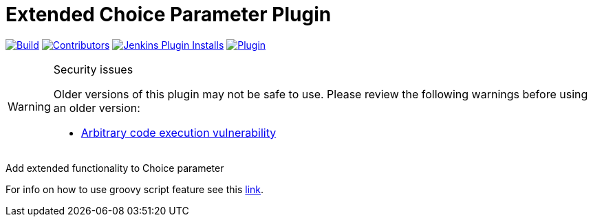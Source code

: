 [[extended-choice-parameter-plugin]]
= Extended Choice Parameter Plugin

link:https://ci.jenkins.io/job/Plugins/job/extended-choice-parameter-plugin/job/master/[image:https://ci.jenkins.io/job/Plugins/job/extended-choice-parameter-plugin/job/master/badge/icon[Build]]
link:https://github.com/jenkinsci/extended-choice-parameter-plugin/graphs/contributors[image:https://img.shields.io/github/contributors/jenkinsci/extended-choice-parameter-plugin.svg?color=blue[Contributors]]
link:https://plugins.jenkins.io/extended-choice-parameter/[image:https://img.shields.io/jenkins/plugin/i/extended-choice-parameter.svg?color=blue&label=installations[Jenkins Plugin Installs]]
link:https://plugins.jenkins.io/extended-choice-parameter/[image:https://img.shields.io/jenkins/plugin/v/extended-choice-parameter.svg[Plugin]]

[WARNING]
.Security issues
====
Older versions of this plugin may not be safe to use.  Please review the following warnings before
using an older version:

* https://jenkins.io/security/advisory/2017-04-10/[Arbitrary code execution
  vulnerability]
====

Add extended functionality to Choice parameter

For info on how to use groovy script feature see this
http://stackoverflow.com/questions/24730186/jenkins-extended-parameter-plugin-groovy-script[link].
